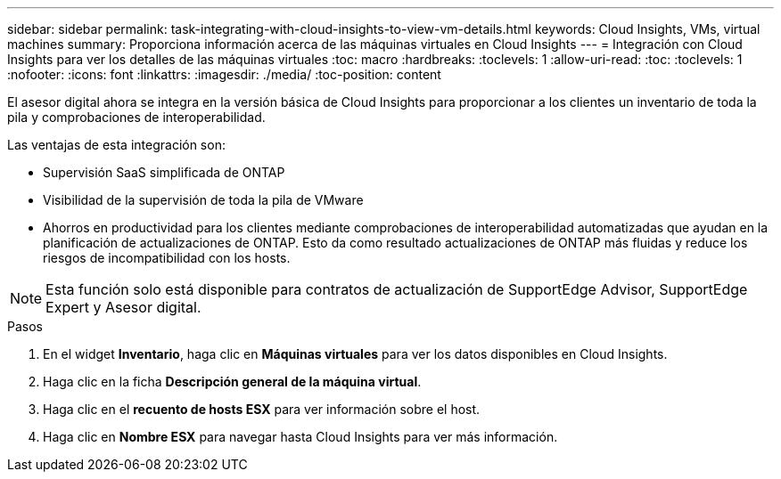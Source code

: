 ---
sidebar: sidebar 
permalink: task-integrating-with-cloud-insights-to-view-vm-details.html 
keywords: Cloud Insights, VMs, virtual machines 
summary: Proporciona información acerca de las máquinas virtuales en Cloud Insights 
---
= Integración con Cloud Insights para ver los detalles de las máquinas virtuales
:toc: macro
:hardbreaks:
:toclevels: 1
:allow-uri-read: 
:toc: 
:toclevels: 1
:nofooter: 
:icons: font
:linkattrs: 
:imagesdir: ./media/
:toc-position: content


[role="lead"]
El asesor digital ahora se integra en la versión básica de Cloud Insights para proporcionar a los clientes un inventario de toda la pila y comprobaciones de interoperabilidad.

Las ventajas de esta integración son:

* Supervisión SaaS simplificada de ONTAP
* Visibilidad de la supervisión de toda la pila de VMware
* Ahorros en productividad para los clientes mediante comprobaciones de interoperabilidad automatizadas que ayudan en la planificación de actualizaciones de ONTAP. Esto da como resultado actualizaciones de ONTAP más fluidas y reduce los riesgos de incompatibilidad con los hosts.



NOTE: Esta función solo está disponible para contratos de actualización de SupportEdge Advisor, SupportEdge Expert y Asesor digital.

.Pasos
. En el widget *Inventario*, haga clic en *Máquinas virtuales* para ver los datos disponibles en Cloud Insights.
. Haga clic en la ficha *Descripción general de la máquina virtual*.
. Haga clic en el *recuento de hosts ESX* para ver información sobre el host.
. Haga clic en *Nombre ESX* para navegar hasta Cloud Insights para ver más información.

